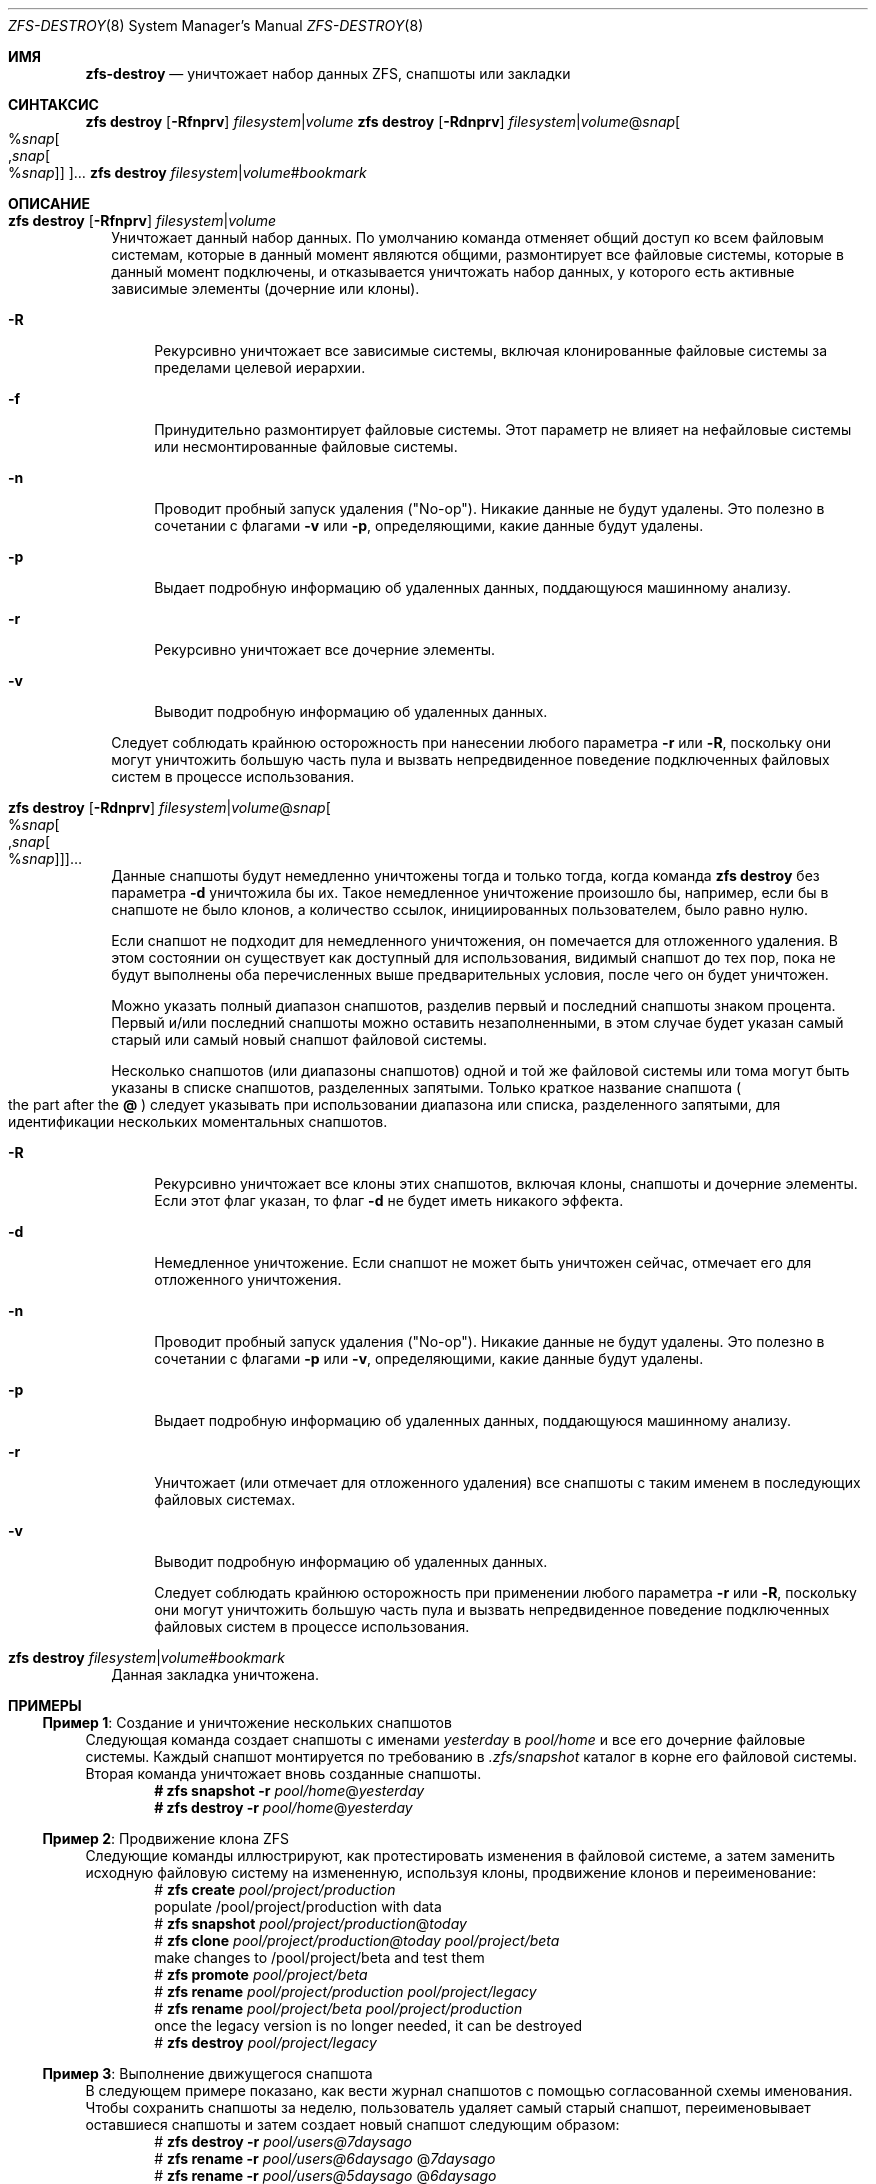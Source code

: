 .\"
.\" CDDL HEADER START
.\"
.\" The contents of this file are subject to the terms of the
.\" Common Development and Distribution License (the "License").
.\" You may not use this file except in compliance with the License.
.\"
.\" You can obtain a copy of the license at usr/src/OPENSOLARIS.LICENSE
.\" or https://opensource.org/licenses/CDDL-1.0.
.\" See the License for the specific language governing permissions
.\" and limitations under the License.
.\"
.\" When distributing Covered Code, include this CDDL HEADER in each
.\" file and include the License file at usr/src/OPENSOLARIS.LICENSE.
.\" If applicable, add the following below this CDDL HEADER, with the
.\" fields enclosed by brackets "[]" replaced with your own identifying
.\" information: Portions Copyright [yyyy] [name of copyright owner]
.\"
.\" CDDL HEADER END
.\"
.\" Copyright (c) 2009 Sun Microsystems, Inc. All Rights Reserved.
.\" Copyright 2011 Joshua M. Clulow <josh@sysmgr.org>
.\" Copyright (c) 2011, 2019 by Delphix. All rights reserved.
.\" Copyright (c) 2013 by Saso Kiselkov. All rights reserved.
.\" Copyright (c) 2014, Joyent, Inc. All rights reserved.
.\" Copyright (c) 2014 by Adam Stevko. All rights reserved.
.\" Copyright (c) 2014 Integros [integros.com]
.\" Copyright 2019 Richard Laager. All rights reserved.
.\" Copyright 2018 Nexenta Systems, Inc.
.\" Copyright 2019 Joyent, Inc.
.\"
.Dd March 16, 2022
.Dt ZFS-DESTROY 8
.Os
.
.Sh ИМЯ
.Nm zfs-destroy
.Nd уничтожает набор данных ZFS, снапшоты или закладки
.Sh СИНТАКСИС
.Nm zfs
.Cm destroy
.Op Fl Rfnprv
.Ar filesystem Ns | Ns Ar volume
.Nm zfs
.Cm destroy
.Op Fl Rdnprv
.Ar filesystem Ns | Ns Ar volume Ns @ Ns Ar snap Ns
.Oo % Ns Ar snap Ns Oo , Ns Ar snap Ns Oo % Ns Ar snap Oc Oc Oc Ns …
.Nm zfs
.Cm destroy
.Ar filesystem Ns | Ns Ar volume Ns # Ns Ar bookmark
.
.Sh ОПИСАНИЕ
.Bl -tag -width ""
.It Xo
.Nm zfs
.Cm destroy
.Op Fl Rfnprv
.Ar filesystem Ns | Ns Ar volume
.Xc
Уничтожает данный набор данных.
По умолчанию команда отменяет общий доступ ко всем файловым системам, которые в данный момент являются общими,
размонтирует все файловые системы, которые в данный момент подключены, и отказывается уничтожать
набор данных, у которого есть активные зависимые элементы
.Pq дочерние или клоны .
.Bl -tag -width "-R"
.It Fl R
Рекурсивно уничтожает все зависимые системы, включая клонированные файловые системы за пределами
целевой иерархии.
.It Fl f
Принудительно размонтирует файловые системы.
Этот параметр не влияет на нефайловые системы или несмонтированные файловые системы.
.It Fl n
Проводит пробный запуск удаления
.Pq Qq No-op .
Никакие данные не будут удалены.
Это полезно в сочетании с флагами
.Fl v
или
.Fl p ,
определяющими, какие данные будут удалены.
.It Fl p
Выдает подробную информацию об удаленных данных, поддающуюся машинному анализу.
.It Fl r
Рекурсивно уничтожает все дочерние элементы.
.It Fl v
Выводит подробную информацию об удаленных данных.
.El
.Pp
Следует соблюдать крайнюю осторожность при нанесении любого параметра
.Fl r
или
.Fl R ,
поскольку они могут уничтожить большую часть пула и вызвать непредвиденное
поведение подключенных файловых систем в процессе использования.
.It Xo
.Nm zfs
.Cm destroy
.Op Fl Rdnprv
.Ar filesystem Ns | Ns Ar volume Ns @ Ns Ar snap Ns
.Oo % Ns Ar snap Ns Oo , Ns Ar snap Ns Oo % Ns Ar snap Oc Oc Oc Ns …
.Xc
Данные снапшоты будут немедленно уничтожены тогда и только тогда, когда команда
.Nm zfs Cm destroy
без параметра
.Fl d
уничтожила бы их.
Такое немедленное уничтожение произошло бы, например, если бы в снапшоте не
было клонов, а количество ссылок, инициированных пользователем, было равно нулю.
.Pp
Если снапшот не подходит для немедленного уничтожения, он помечается для
отложенного удаления.
В этом состоянии он существует как доступный для использования, видимый снапшот до тех пор, пока не будут выполнены оба
перечисленных выше предварительных условия, после чего он будет уничтожен.
.Pp
Можно указать полный диапазон снапшотов, разделив первый и
последний снапшоты знаком процента.
Первый и/или последний снапшоты можно оставить незаполненными, в этом случае
будет указан самый старый или самый новый снапшот файловой системы.
.Pp
Несколько снапшотов
.Pq или диапазоны снапшотов
одной и той же файловой системы или тома могут быть указаны в списке
снапшотов, разделенных запятыми.
Только краткое название снапшота
.Po the part after the
.Sy @
.Pc
следует указывать при использовании диапазона или списка, разделенного запятыми, для идентификации
нескольких моментальных снапшотов.
.Bl -tag -width "-R"
.It Fl R
Рекурсивно уничтожает все клоны этих снапшотов, включая клоны,
снапшоты и дочерние элементы.
Если этот флаг указан, то флаг
.Fl d
не будет иметь никакого эффекта.
.It Fl d
Немедленное уничтожение.
Если снапшот не может быть уничтожен сейчас, отмечает его для отложенного уничтожения.
.It Fl n
Проводит пробный запуск удаления
.Pq Qq No-op .
Никакие данные не будут удалены.
Это полезно в сочетании с флагами
.Fl p
или
.Fl v ,
определяющими, какие данные будут удалены.
.It Fl p
Выдает подробную информацию об удаленных данных, поддающуюся машинному анализу.
.It Fl r
Уничтожает
.Pq или отмечает для отложенного удаления
все снапшоты с таким именем в последующих файловых системах.
.It Fl v
Выводит подробную информацию об удаленных данных.
.Pp
Следует соблюдать крайнюю осторожность при применении любого параметра
.Fl r
или
.Fl R ,
поскольку они могут уничтожить большую часть пула и вызвать непредвиденное
поведение подключенных файловых систем в процессе использования.
.El
.It Xo
.Nm zfs
.Cm destroy
.Ar filesystem Ns | Ns Ar volume Ns # Ns Ar bookmark
.Xc
Данная закладка уничтожена.
.El
.
.Sh ПРИМЕРЫ
.\" These are, respectively, examples 3, 10, 15 from zfs.8
.\" Make sure to update them bidirectionally
.Ss Пример 1 : No Создание и уничтожение нескольких снапшотов
Следующая команда создает снапшоты с именами
.Ar yesterday No в Ar pool/home
и все его дочерние файловые системы.
Каждый снапшот монтируется по требованию в
.Pa .zfs/snapshot
каталог в корне его файловой системы.
Вторая команда уничтожает вновь созданные снапшоты.
.Dl # Nm zfs Cm snapshot Fl r Ar pool/home Ns @ Ns Ar yesterday
.Dl # Nm zfs Cm destroy Fl r Ar pool/home Ns @ Ns Ar yesterday
.
.Ss Пример 2 : No Продвижение клона ZFS
Следующие команды иллюстрируют, как протестировать изменения в файловой системе, а
затем заменить исходную файловую систему на измененную, используя клоны,
продвижение клонов и переименование:
.Bd -literal -compact -offset Ds
.No # Nm zfs Cm create Ar pool/project/production
  populate /pool/project/production with data
.No # Nm zfs Cm snapshot Ar pool/project/production Ns @ Ns Ar today
.No # Nm zfs Cm clone Ar pool/project/production@today pool/project/beta
  make changes to /pool/project/beta and test them
.No # Nm zfs Cm promote Ar pool/project/beta
.No # Nm zfs Cm rename Ar pool/project/production pool/project/legacy
.No # Nm zfs Cm rename Ar pool/project/beta pool/project/production
  once the legacy version is no longer needed, it can be destroyed
.No # Nm zfs Cm destroy Ar pool/project/legacy
.Ed
.
.Ss Пример 3 : No Выполнение движущегося снапшота
В следующем примере показано, как вести журнал снапшотов с
помощью согласованной схемы именования.
Чтобы сохранить снапшоты за неделю, пользователь удаляет самый старый снапшот,
переименовывает оставшиеся снапшоты и затем создает новый снапшот следующим образом:
.Bd -literal -compact -offset Ds
.No # Nm zfs Cm destroy Fl r Ar pool/users@7daysago
.No # Nm zfs Cm rename Fl r Ar pool/users@6daysago No @ Ns Ar 7daysago
.No # Nm zfs Cm rename Fl r Ar pool/users@5daysago No @ Ns Ar 6daysago
.No # Nm zfs Cm rename Fl r Ar pool/users@4daysago No @ Ns Ar 5daysago
.No # Nm zfs Cm rename Fl r Ar pool/users@3daysago No @ Ns Ar 4daysago
.No # Nm zfs Cm rename Fl r Ar pool/users@2daysago No @ Ns Ar 3daysago
.No # Nm zfs Cm rename Fl r Ar pool/users@yesterday No @ Ns Ar 2daysago
.No # Nm zfs Cm rename Fl r Ar pool/users@today No @ Ns Ar yesterday
.No # Nm zfs Cm snapshot Fl r Ar pool/users Ns @ Ns Ar today
.Ed
.
.Sh СМОТРИТЕ ТАКЖЕ
.Xr zfs-create 8 ,
.Xr zfs-hold 8
